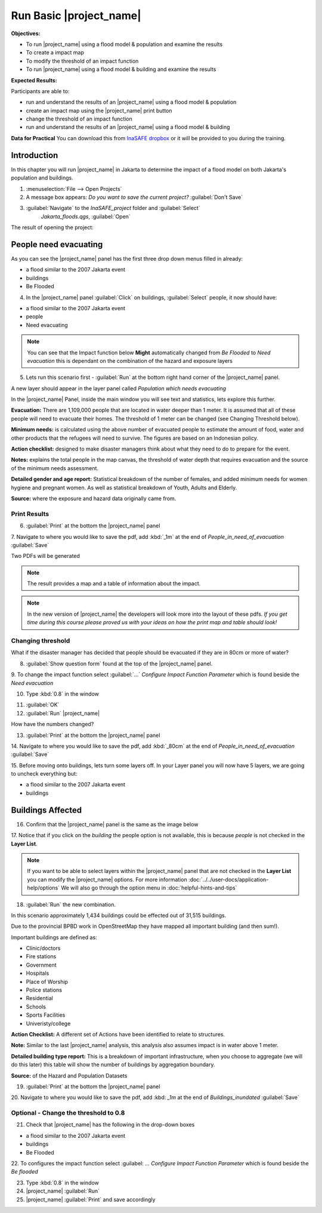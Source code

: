.. _run-basic-inasafe:

Run Basic |project_name|
========================

**Objectives:**

* To run |project_name| using a flood model & population and examine the
  results
* To create a impact map
* To modify the threshold of an impact function
* To run |project_name| using a flood model & building and examine the results

**Expected Results:**

Participants are able to:

* run and understand the results of an |project_name| using a flood model &
  population
* create an impact map using the |project_name| print button
* change the threshold of an impact function
* run and understand the results of an |project_name| using a flood model &
  building

**Data for Practical**
You can download this from `InaSAFE dropbox
<https://www.dropbox.com/l/0KGR0TTpdOM9ZqzEkNud5c/invites>`_
or it will be provided to you during the training.

Introduction
------------

In this chapter you will run |project_name| in Jakarta to determine the
impact of a flood model on both Jakarta's population and buildings.

1. :menuselection:`File --> Open Projects`

2. A message box appears: *Do you want to save the current project?*
   :guilabel:`Don't Save`

.. image:: /static/training/socialisation/028_saveproject.*
   :align: center

3. :guilabel:`Navigate` to the *InaSAFE_project* folder and :guilabel:`Select`
	 *Jakarta_floods.qgs*, :guilabel:`Open`

The result of opening the project:

.. image:: /static/training/socialisation/029_jakartafloods.*
   :align: center


People need evacuating
----------------------

As you can see the |project_name| panel has the first three drop down menus
filled in already:

* a flood similar to the 2007 Jakarta event
* buildings
* Be Flooded

4. In the |project_name| panel :guilabel:`Click` on buildings, :guilabel:`Select` people,
   it now should have:

* a flood similar to the 2007 Jakarta event
* people
* Need evacuating

.. image:: /static/training/socialisation/030_showpeople.*
   :align: center

.. note:: You can see that the Impact function below **Might** automatically
   changed from *Be Flooded* to *Need evacuation* this is dependant on the
   combination of the hazard and exposure layers

5. Lets run this scenario first - :guilabel:`Run` at the bottom right
   hand corner of the |project_name| panel.

.. image:: /static/training/socialisation/031_run.png
   :align: center

A new layer should appear in the layer panel called *Population which needs
evacuating*

.. image:: /static/training/socialisation/032_results.*
   :align: center

In the |project_name| Panel, inside the main window you will see text and statistics,
lets explore this further.

.. image:: /static/training/socialisation/033_peoplefloodresult.*
   :align: center

**Evacuation:** There are 1,109,000 people that are located in water deeper than 1 meter.
It is assumed that all of these people will need to evacuate their homes.  The threshold
of 1 meter can be changed (see Changing Threshold below).

**Minimum needs:** is calculated using the above number of evacuated people to
estimate the amount of food, water and other products that the refugees will
need to survive.  The figures are based on an Indonesian policy.

**Action checklist:** designed to make disaster managers think about what they need
to do to prepare for the event.

**Notes:** explains the total people in the map canvas, the threshold of water depth
that requires evacuation and the source of the minimum needs assessment.

**Detailed gender and age report:** Statistical breakdown of the number of females,
and added minimum needs for women hygiene and pregnant women. As well as statistical
breakdown of Youth, Adults and Elderly.

**Source:** where the exposure and hazard data originally came from.

Print Results
.............

6. :guilabel:`Print` at the bottom the |project_name| panel

.. image:: /static/training/socialisation/034_print.*
   :align: center



7. Navigate to where you would like to save the pdf, add :kbd:`_1m` at the
end of *People_in_need_of_evacuation* :guilabel:`Save`

Two PDFs will be generated

.. note:: The result provides a map and a table of information about the impact.

.. image:: /static/training/socialisation/035_People_in_need_of_evacuation_1m.*
   :align: center

.. note:: In the new version of |project_name| the developers will look more
   into the layout of these pdfs. *If you get time during this course please
   proved us with your ideas on how the print map and table should look!*

Changing threshold
..................

What if the disaster manager has decided that people should be evacuated if they are in
80cm or more of water?

8. :guilabel:`Show question form` found at the top of the |project_name| panel.

.. image:: /static/training/socialisation/036_showquestion.*
   :align: center

9. To change the impact function select :guilabel:`...` *Configure Impact
Function Parameter* which is found beside the *Need evacuation*

.. image:: /static/training/socialisation/037_functionchange.*
   :align: center

10. Type :kbd:`0.8` in the window

.. image:: /static/training/socialisation/038_configure.*
   :align: center

11. :guilabel:`OK`


12. :guilabel:`Run` |project_name|

.. image:: /static/training/socialisation/031_run.*
   :align: center

How have the numbers changed?

.. todo:: How many people need to be evacuated?
   **Answer:** ______________________
   Is this the answer you were expecting?
   **Answer:** _____________________

13. :guilabel:`Print` at the bottom the |project_name| panel

.. image:: /static/training/socialisation/034_print.*
   :align: center

14. Navigate to where you would like to save the pdf, add :kbd:`_80cm` at the end of
*People_in_need_of_evacuation* :guilabel:`Save`

15. Before moving onto buildings, lets turn some layers off. In your Layer
panel you will now have 5 layers, we are going to uncheck everything but:

* a flood similar to the 2007 Jakarta event
* buildings

.. image:: /static/training/socialisation/039_buildingflood.*
   :align: center

Buildings Affected
------------------

16. Confirm that the |project_name| panel is the same as the image below

.. image:: /static/training/socialisation/040_inasafebuidlingflood.png
   :align: center

17. Notice that if you click on the *building* the people option is not available,
this is because *people* is not checked in the **Layer List**.

.. note:: If you want to be able to select layers within the |project_name| panel that are
   not checked in the **Layer List** you can modify the |project_name| options. For more
   information :doc:`../../user-docs/application-help/options`
   We will also go through the option menu in :doc:`helpful-hints-and-tips`

18. :guilabel:`Run` the new combination.

.. image:: /static/training/socialisation/041_buildingfloodresults.png
   :align: center

In this scenario approximately 1,434 buildings could be effected out of 31,515 buildings.

Due to the provincial BPBD work in OpenStreetMap they have mapped all
important building (and then sum!).

Important buildings are defined as:

* Clinic/doctors
* Fire stations
* Government
* Hospitals
* Place of Worship
* Police stations
* Residential
* Schools
* Sports Facilities
* Univeristy/college

**Action Checklist:** A different set of Actions have been identified to
relate to structures.

**Note:** Similar to the last |project_name| analysis, this analysis also assumes impact
is in water above 1 meter.

**Detailed building type report:** This is a breakdown of important infrastructure, when
you choose to aggregate (we will do this later) this table will show the number of
buildings by aggregation boundary.

**Source:** of the Hazard and Population Datasets


19. :guilabel:`Print` at the bottom the |project_name| panel

.. image:: /static/training/socialisation/034_print.png
   :align: center

20. Navigate to where you would like to save the pdf, add :kbd: `_1m` at the end of
*Buildings_inundated* :guilabel:`Save`


Optional - Change the threshold to 0.8
......................................

21. Check that |project_name| has the following in the drop-down boxes

* a flood similar to the 2007 Jakarta event
* buildings
* Be Flooded

22. To configures the impact function select :guilabel: `...` *Configure Impact Function
Parameter* which is found beside the *Be flooded*

23. Type :kbd:`0.8` in the window

24. |project_name| :guilabel:`Run`

25. |project_name| :guilabel:`Print` and save accordingly

